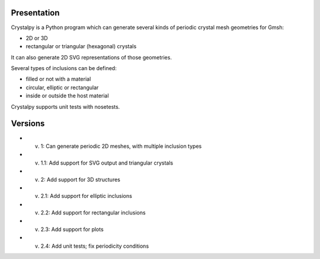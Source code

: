 Presentation
============

Crystalpy is a Python program which can generate several kinds of periodic crystal mesh geometries for Gmsh:

* 2D or 3D
* rectangular or triangular (hexagonal) crystals

It can also generate 2D SVG representations of those geometries.

Several types of inclusions can be defined:

* filled or not with a material
* circular, elliptic or rectangular
* inside or outside the host material

Crystalpy supports unit tests with nosetests.

Versions
========

* v. 1:   Can generate periodic 2D meshes, with multiple inclusion types
* v. 1.1: Add support for SVG output and triangular crystals
* v. 2:   Add support for 3D structures
* v. 2.1: Add support for elliptic inclusions
* v. 2.2: Add support for rectangular inclusions
* v. 2.3: Add support for plots
* v. 2.4: Add unit tests; fix periodicity conditions
